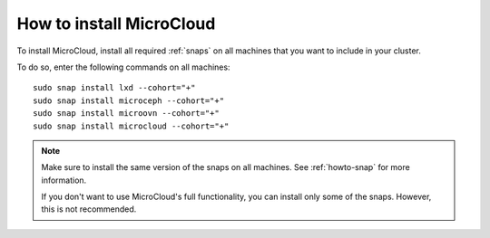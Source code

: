 .. _howto-install:

How to install MicroCloud
=========================

To install MicroCloud, install all required :ref:`snaps` on all machines that you want to include in your cluster.

To do so, enter the following commands on all machines::

  sudo snap install lxd --cohort="+"
  sudo snap install microceph --cohort="+"
  sudo snap install microovn --cohort="+"
  sudo snap install microcloud --cohort="+"

.. note::
   Make sure to install the same version of the snaps on all machines.
   See :ref:`howto-snap` for more information.

   If you don't want to use MicroCloud's full functionality, you can install only some of the snaps.
   However, this is not recommended.
